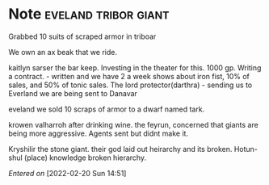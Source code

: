#+STARTUP: content showstars indent
#+FILETAGS: dnd notes baddah_boom
* Note                                        :eveland:tribor:giant:
Grabbed 10 suits of scraped armor in triboar
   
We own an ax beak that we ride.
   
kaitlyn sarser the bar keep.
   Investing in the theater for this. 1000 gp.
   Writing a contract. - written and we have 2 a week shows about iron fist, 10% of sales, and 50% of tonic sales.
The lord protector(darthra) - sending us to Everland we are being sent to Danavar

eveland we sold 10 scraps of armor to a dwarf named tark.

krowen valharroh after drinking wine. the feyrun, concerned that giants are being more aggressive. Agents sent but didnt make it.

Kryshilir the stone giant. their god laid out heirarchy and its broken. Hotun-shul (place) knowledge broken hierarchy.

/Entered on/ [2022-02-20 Sun 14:51]
